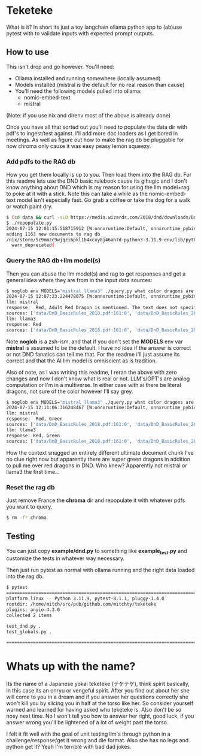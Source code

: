 * Teketeke

What is it? In short its just a toy langchain ollama python app to (ab)use pytest with to validate inputs with expected prompt outputs.

** How to use

This isn't drop and go however. You'll need:
- Ollama installed and running somewhere (locally assumed)
- Models installed (mistral is the default for no real reason than cause)
- You'll need the following models pulled into ollama:
  - nomic-embed-text
  - mistral

(Note: if you use nix and direnv most of the above is already done)

Once you have all that sorted out you'll need to populate the data dir with pdf's to ingest/test against. I'll add more doc loaders as I get bored in meetings. As well as figure out how to make the rag db be pluggable for now chroma only cause it was easy peasy lemon squeezy.

*** Add pdfs to the RAG db

How you get them locally is up to you. Then load them into the RAG db. For this readme lets use the DND basic rulebook cause its gihugic and I don't know anything about DND which is my reason for using the llm model+rag to poke at it with a stick. Note this can take a while as the nomic-embed-text model isn't especially fast. Go grab a coffee or take the dog for a walk or watch paint dry.

#+begin_src sh
$ (cd data && curl -sLO https://media.wizards.com/2018/dnd/downloads/DnD_BasicRules_2018.pdf)
$ ./repopulate.py
2024-07-15 12:01:15.518715912 [W:onnxruntime:Default, onnxruntime_pybind_state.cc:1983 CreateInferencePybindStateModule] Init provider bridge failed.
adding 1163 new documents to rag db
/nix/store/5c9mmzc9wjqzi6pkl1b4xcxy8j46ah7d-python3-3.11.9-env/lib/python3.11/site-packages/langchain_core/_api/deprecation.py:139: LangChainDeprecationWarning: Since Chroma 0.4.x the manual persistence method is no longer supported as docs are automatically persisted.
  warn_deprecated(
#+end_src

*** Query the RAG db+llm model(s)

Then you can abuse the llm model(s) and rag to get responses and get a general idea where they are from in the input data sources:

#+begin_src sh
$ noglob env MODELS="mistral llama3" ./query.py what color dragons are in the player handbook (Answer with the color names only)
2024-07-15 12:07:23.224478075 [W:onnxruntime:Default, onnxruntime_pybind_state.cc:1983 CreateInferencePybindStateModule] Init provider bridge failed.
llm: mistral
response:  Red, Adult Red Dragon is mentioned. The text does not specify if other colors are present or not in the player handbook.
sources: ['data/DnD_BasicRules_2018.pdf:161:0', 'data/DnD_BasicRules_2018.pdf:114:0', 'data/DnD_BasicRules_2018.pdf:19:0', 'data/DnD_BasicRules_2018.pdf:114:3', 'data/DnD_BasicRules_2018.pdf:16:2']
llm: llama3
response: Red
sources: ['data/DnD_BasicRules_2018.pdf:161:0', 'data/DnD_BasicRules_2018.pdf:114:0', 'data/DnD_BasicRules_2018.pdf:19:0', 'data/DnD_BasicRules_2018.pdf:114:3', 'data/DnD_BasicRules_2018.pdf:16:2']
#+end_src

Note *noglob* is a zsh-ism, and that if you don't set the *MODELS* env var *mistral* is assumed to be the default. I have no idea if the answer is correct or not DND fanatics can tell me that. For the readme i'll just assume its correct and that the AI llm model is omniscient as is tradition.

Also of note, as I was writing this readme, I reran the above with zero changes and now I don't know what is real or not. LLM's/GPT's are analog computation or I'm in a multiverse. In either case with ai there be literal dragons, not sure of the color however I'll say grey.

#+begin_src sh
$ noglob env MODELS="mistral llama3" ./query.py what color dragons are in the player handbook (Answer with the color names only)
2024-07-15 12:11:06.316248467 [W:onnxruntime:Default, onnxruntime_pybind_state.cc:1983 CreateInferencePybindStateModule] Init provider bridge failed.
llm: mistral
response:  Red, Green
sources: ['data/DnD_BasicRules_2018.pdf:161:0', 'data/DnD_BasicRules_2018.pdf:114:0', 'data/DnD_BasicRules_2018.pdf:19:0', 'data/DnD_BasicRules_2018.pdf:114:3', 'data/DnD_BasicRules_2018.pdf:160:0']
llm: llama3
response: Red, Green
sources: ['data/DnD_BasicRules_2018.pdf:161:0', 'data/DnD_BasicRules_2018.pdf:114:0', 'data/DnD_BasicRules_2018.pdf:19:0', 'data/DnD_BasicRules_2018.pdf:114:3', 'data/DnD_BasicRules_2018.pdf:160:0']
#+end_src

How the context snagged an entirely different ultimate document chunk I've no clue right now but apparently there are super green dragons in addition to pull me over red dragons in DND. Who knew? Apparently not mistral or llama3 the first time...

*** Reset the rag db

Just remove France the *chroma* dir and repopulate it with whatever pdfs you want to query.

#+begin_src sh
$ rm -fr chroma
#+end_src

** Testing

You can just copy *example/dnd.py* to something like *example_test.py* and customize the tests in whatever way necessary.

Then just run pytest as normal with ollama running and the right data loaded into the rag db.

#+begin_src sh
$ pytest
====================================================================================== test session starts =======================================================================================
platform linux -- Python 3.11.9, pytest-8.1.1, pluggy-1.4.0
rootdir: /home/mitch/src/pub/github.com/mitchty/teketeke
plugins: anyio-4.3.0
collected 2 items                                                                                                                                                                                

test_dnd.py .                                                                                                                                                                              [ 50%]
test_globals.py .                                                                                                                                                                          [100%]

================================================================================= 2 passed in 100.10s (0:01:40) ==================================================================================
#+end_src

* Whats up with the name?

Its the name of a Japanese yokai teketeke (テケテケ), think spirit basically, in this case its an onryu or vengeful spirit. After you find out about her she will come to you in a dream and if you answer her questions correctly she won't kill you by slicing you in half at the torso like her. So consider yourself warned and learned for having asked who teketeke is. Also don't be so nosy next time. No I won't tell you how to answer her right, good luck, if you answer wrong you'll be lightened of a lot of weight past the torso.

I felt it fit well with the goal of unit testing llm's through python in a challenge/response/get it wrong and die format. Also she has no legs and python get it? Yeah I'm terrible with bad dad jokes.

